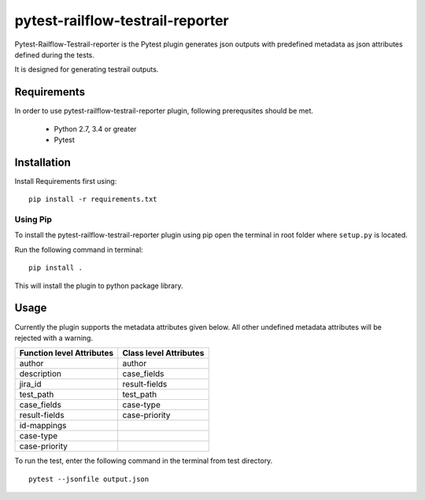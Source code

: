 pytest-railflow-testrail-reporter
=================================

|Testing| |Cov| |MIT license|

Pytest-Railflow-Testrail-reporter is the Pytest plugin generates json outputs with predefined metadata as json attributes defined during the tests.

It is designed for generating testrail outputs.

Requirements
------------

In order to use pytest-railflow-testrail-reporter plugin, following prerequsites should be met.

    - Python 2.7, 3.4 or greater   
    - Pytest

Installation
------------

Install Requirements first using:

::

   pip install -r requirements.txt

Using Pip
~~~~~~~~~

To install the pytest-railflow-testrail-reporter plugin using pip
open the terminal in root folder where ``setup.py`` is located.

Run the following command in terminal:

::

   pip install .

This will install the plugin to python package library.

Usage
------

Currently the plugin supports the metadata attributes given below. All other undefined metadata attributes will be rejected with a warning.

=========================   ======================
Function level Attributes   Class level Attributes
=========================   ======================
author           			author
description      			case_fields
jira_id          			result-fields
test_path        			test_path
case_fields      			case-type
result-fields    			case-priority
id-mappings      
case-type        
case-priority    
=========================   ======================

To run the test, enter the following command in the terminal from test
directory.

::

   pytest --jsonfile output.json



.. |Testing| image:: https://github.com/railflow/railflow-pytest-plugin/actions/workflows/testing.yml/badge.svg
   :target: https://github.com/railflow/railflow-pytest-plugin/actions/workflows/testing.yml
.. |Cov| image:: https://codecov.io/gh/railflow/railflow-pytest-plugin/branch/main/graph/badge.svg?token=7SB1JK4HWO
   :target: https://codecov.io/gh/railflow/railflow-pytest-plugin
.. |MIT license| image:: https://img.shields.io/badge/License-MIT-blue.svg
   :target: https://lbesson.mit-license.org/
